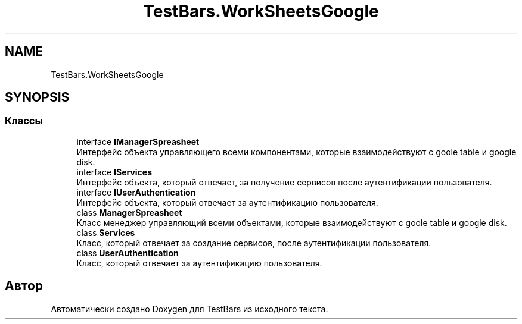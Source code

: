 .TH "TestBars.WorkSheetsGoogle" 3 "Пн 6 Апр 2020" "TestBars" \" -*- nroff -*-
.ad l
.nh
.SH NAME
TestBars.WorkSheetsGoogle
.SH SYNOPSIS
.br
.PP
.SS "Классы"

.in +1c
.ti -1c
.RI "interface \fBIManagerSpreasheet\fP"
.br
.RI "Интерфейс объекта управляющего всеми компонентами, которые взаимодействуют с goole table и google disk\&. "
.ti -1c
.RI "interface \fBIServices\fP"
.br
.RI "Интерфейс объекта, который отвечает, за получение сервисов после аутентификации пользователя\&. "
.ti -1c
.RI "interface \fBIUserAuthentication\fP"
.br
.RI "Интерфейс объекта, который отвечает за аутентификацию пользователя\&. "
.ti -1c
.RI "class \fBManagerSpreasheet\fP"
.br
.RI "Класс менеджер управляющий всеми объектами, которые взаимодействуют с goole table и google disk\&. "
.ti -1c
.RI "class \fBServices\fP"
.br
.RI "Класс, который отвечает за создание сервисов, после аутентификации пользователя\&. "
.ti -1c
.RI "class \fBUserAuthentication\fP"
.br
.RI "Класс, который отвечает за аутентификацию пользователя\&. "
.in -1c
.SH "Автор"
.PP 
Автоматически создано Doxygen для TestBars из исходного текста\&.
